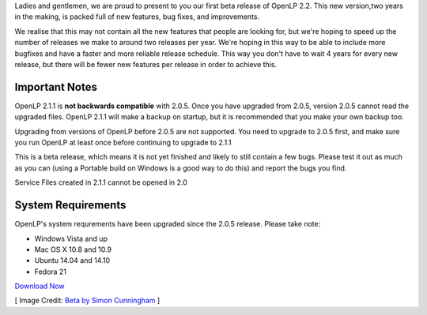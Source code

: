 .. title: OpenLP 2.1.1 Beta Released
.. slug: 2014/11/02/openlp-211-beta-released
.. date: 2014-10-27 18:10:14 UTC+02:00
.. tags:
.. link:
.. description:
.. type:
.. previewimage: /cover-images/openlp-211-beta-released.jpg

Ladies and gentlemen, we are proud to present to you our first beta release of OpenLP 2.2. This new version,two years in
the making, is packed full of new features, bug fixes, and improvements.

We realise that this may not contain all the new features that people are looking for, but we're hoping to speed up the
number of releases we make to around two releases per year. We're hoping in this way to be able to include more bugfixes
and have a faster and more reliable release schedule. This way you don't have to wait 4 years for every new release, but
there will be fewer new features per release in order to achieve this.

Important Notes
---------------

OpenLP 2.1.1 is **not backwards compatible** with 2.0.5. Once you have upgraded from 2.0.5, version 2.0.5 cannot read
the upgraded files. OpenLP 2.1.1 will make a backup on startup, but it is recommended that you make your own backup too.

Upgrading from versions of OpenLP before 2.0.5 are not supported. You need to upgrade to 2.0.5 first, and make sure you
run OpenLP at least once before continuing to upgrade to 2.1.1

This is a beta release, which means it is not yet finished and likely to still contain a few bugs. Please test it out as
much as you can (using a Portable build on Windows is a good way to do this) and report the bugs you find.

Service Files created in 2.1.1 cannot be opened in 2.0

System Requirements
-------------------

OpenLP's system requrements have been upgraded since the 2.0.5 release. Please take note:

* Windows Vista and up
* Mac OS X 10.8 and 10.9
* Ubuntu 14.04 and 14.10
* Fedora 21

`Download Now`_

[ Image Credit: `Beta by Simon Cunningham`_ ]

.. _Download Now: /#download
.. _Beta by Simon Cunningham: https://www.flickr.com/photos/lendingmemo/11438453434/

